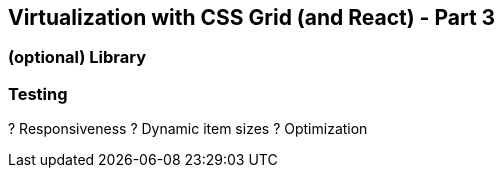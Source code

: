 ## Virtualization with CSS Grid (and React) - Part 3

### (optional) Library

### Testing

? Responsiveness
? Dynamic item sizes
? Optimization
